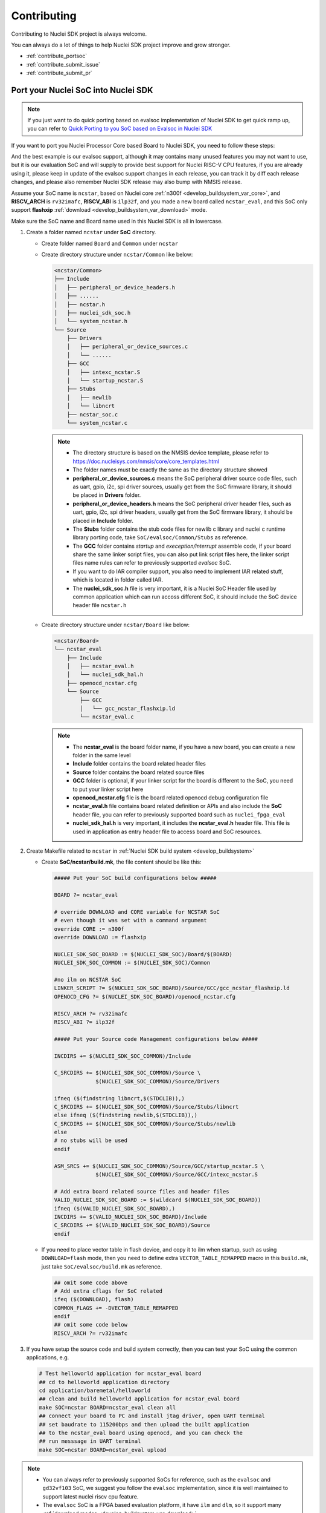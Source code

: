 .. _contribute:

Contributing
============

Contributing to Nuclei SDK project is always welcome.

You can always do a lot of things to help Nuclei SDK project
improve and grow stronger.

* :ref:`contribute_portsoc`
* :ref:`contribute_submit_issue`
* :ref:`contribute_submit_pr`

.. _contribute_portsoc:

Port your Nuclei SoC into Nuclei SDK
------------------------------------

.. note::

    If you just want to do quick porting based on evalsoc implementation of Nuclei SDK
    to get quick ramp up, you can refer to `Quick Porting to you SoC based on Evalsoc in Nuclei SDK`_

If you want to port you Nuclei Processor Core based Board to Nuclei SDK,
you need to follow these steps:

And the best example is our evalsoc support, although it may contains many unused features you may
not want to use, but it is our evaluation SoC and will supply to provide best support for Nuclei RISC-V
CPU features, if you are already using it, please keep in update of the evalsoc support changes in each
release, you can track it by diff each release changes, and please also remember Nuclei SDK release may
also bump with NMSIS release.

Assume your SoC name is ``ncstar``, based on Nuclei core :ref:`n300f <develop_buildsystem_var_core>`, and **RISCV_ARCH**
is ``rv32imafc``, **RISCV_ABI** is ``ilp32f``, and you made a new board called ``ncstar_eval``,
and this SoC only support **flashxip** :ref:`download <develop_buildsystem_var_download>` mode.

Make sure the SoC name and Board name used in this Nuclei SDK is all in lowercase.

1. Create a folder named ``ncstar`` under **SoC** directory.

   * Create folder named ``Board`` and ``Common`` under ``ncstar``
   * Create directory structure under ``ncstar/Common`` like below:

     .. code-block:: text

        <ncstar/Common>
        ├── Include
        │   ├── peripheral_or_device_headers.h
        │   ├── ......
        │   ├── ncstar.h
        │   ├── nuclei_sdk_soc.h
        │   └── system_ncstar.h
        └── Source
            ├── Drivers
            │   ├── peripheral_or_device_sources.c
            │   └── ......
            ├── GCC
            │   ├── intexc_ncstar.S
            │   └── startup_ncstar.S
            ├── Stubs
            │   ├── newlib
            │   └── libncrt
            ├── ncstar_soc.c
            └── system_ncstar.c

     .. note::

         * The directory structure is based on the NMSIS device template, please refer
           to https://doc.nucleisys.com/nmsis/core/core_templates.html
         * The folder names must be exactly the same as the directory structure showed
         * **peripheral_or_device_sources.c** means the SoC peripheral driver source code files,
           such as uart, gpio, i2c, spi driver sources, usually get from the SoC firmware library,
           it should be placed in **Drivers** folder.
         * **peripheral_or_device_headers.h** means the SoC peripheral driver header files,
           such  as uart, gpio, i2c, spi driver headers, usually get from the SoC firmware library,
           it should be placed in **Include** folder.
         * The **Stubs** folder contains the stub code files for newlib c library and nuclei c runtime
           library porting code, take ``SoC/evalsoc/Common/Stubs`` as reference.
         * The **GCC** folder contains *startup* and *exeception/interrupt* assemble code,
           if your board share the same linker script files, you can also put link script files here,
           the linker script files name rules can refer to previously supported *evalsoc* SoC.
         * If you want to do IAR compiler support, you also need to implement IAR related stuff,
           which is located in folder called IAR.
         * The **nuclei_sdk_soc.h** file is very important, it is a Nuclei SoC Header file used
           by common application which can run accoss different SoC, it should include the SoC device
           header file ``ncstar.h``

   * Create directory structure under ``ncstar/Board`` like below:

     .. code-block:: text

        <ncstar/Board>
        └── ncstar_eval
            ├── Include
            │   ├── ncstar_eval.h
            │   └── nuclei_sdk_hal.h
            ├── openocd_ncstar.cfg
            └── Source
                ├── GCC
                │   └── gcc_ncstar_flashxip.ld
                └── ncstar_eval.c

     .. note::

         * The **ncstar_eval** is the board folder name, if you have a new board,
           you can create a new folder in the same level
         * **Include** folder contains the board related header files
         * **Source** folder contains the board related source files
         * **GCC** folder is optional, if your linker script for the board is different
           to the SoC, you need to put your linker script here
         * **openocd_ncstar.cfg** file is the board related openocd debug configuration file
         * **ncstar_eval.h** file contains board related definition or APIs and also include
           the **SoC** header file, you can refer to previously supported board such as ``nuclei_fpga_eval``
         * **nuclei_sdk_hal.h** is very important, it includes the **ncstar_eval.h** header file.
           This file is used in application as entry header file to access board and SoC resources.


2. Create Makefile related to ``ncstar`` in :ref:`Nuclei SDK build system <develop_buildsystem>`

   * Create **SoC/ncstar/build.mk**, the file content should be like this:

     .. code-block:: Makefile

        ##### Put your SoC build configurations below #####

        BOARD ?= ncstar_eval

        # override DOWNLOAD and CORE variable for NCSTAR SoC
        # even though it was set with a command argument
        override CORE := n300f
        override DOWNLOAD := flashxip

        NUCLEI_SDK_SOC_BOARD := $(NUCLEI_SDK_SOC)/Board/$(BOARD)
        NUCLEI_SDK_SOC_COMMON := $(NUCLEI_SDK_SOC)/Common

        #no ilm on NCSTAR SoC
        LINKER_SCRIPT ?= $(NUCLEI_SDK_SOC_BOARD)/Source/GCC/gcc_ncstar_flashxip.ld
        OPENOCD_CFG ?= $(NUCLEI_SDK_SOC_BOARD)/openocd_ncstar.cfg

        RISCV_ARCH ?= rv32imafc
        RISCV_ABI ?= ilp32f

        ##### Put your Source code Management configurations below #####

        INCDIRS += $(NUCLEI_SDK_SOC_COMMON)/Include

        C_SRCDIRS += $(NUCLEI_SDK_SOC_COMMON)/Source \
                     $(NUCLEI_SDK_SOC_COMMON)/Source/Drivers

        ifneq ($(findstring libncrt,$(STDCLIB)),)
        C_SRCDIRS += $(NUCLEI_SDK_SOC_COMMON)/Source/Stubs/libncrt
        else ifneq ($(findstring newlib,$(STDCLIB)),)
        C_SRCDIRS += $(NUCLEI_SDK_SOC_COMMON)/Source/Stubs/newlib
        else
        # no stubs will be used
        endif

        ASM_SRCS += $(NUCLEI_SDK_SOC_COMMON)/Source/GCC/startup_ncstar.S \
                     $(NUCLEI_SDK_SOC_COMMON)/Source/GCC/intexc_ncstar.S

        # Add extra board related source files and header files
        VALID_NUCLEI_SDK_SOC_BOARD := $(wildcard $(NUCLEI_SDK_SOC_BOARD))
        ifneq ($(VALID_NUCLEI_SDK_SOC_BOARD),)
        INCDIRS += $(VALID_NUCLEI_SDK_SOC_BOARD)/Include
        C_SRCDIRS += $(VALID_NUCLEI_SDK_SOC_BOARD)/Source
        endif

   * If you need to place vector table in flash device, and copy it to ilm when startup, such as
     using ``DOWNLOAD=flash`` mode, then you need to define extra ``VECTOR_TABLE_REMAPPED`` macro
     in this ``build.mk``, just take ``SoC/evalsoc/build.mk`` as reference.

     .. code-block:: Makefile

        ## omit some code above
        # Add extra cflags for SoC related
        ifeq ($(DOWNLOAD), flash)
        COMMON_FLAGS += -DVECTOR_TABLE_REMAPPED
        endif
        ## omit some code below
        RISCV_ARCH ?= rv32imafc

3. If you have setup the source code and build system correctly, then you can test
   your SoC using the common applications, e.g.

   .. code-block:: shell

      # Test helloworld application for ncstar_eval board
      ## cd to helloworld application directory
      cd application/baremetal/helloworld
      ## clean and build helloworld application for ncstar_eval board
      make SOC=ncstar BOARD=ncstar_eval clean all
      ## connect your board to PC and install jtag driver, open UART terminal
      ## set baudrate to 115200bps and then upload the built application
      ## to the ncstar_eval board using openocd, and you can check the
      ## run messsage in UART terminal
      make SOC=ncstar BOARD=ncstar_eval upload


.. note::

   * You can always refer to previously supported SoCs for reference,
     such as the ``evalsoc`` and ``gd32vf103`` SoC, we suggest you follow
     the ``evalsoc`` implementation, since it is well maintained to support
     latest nuclei riscv cpu feature.
   * The ``evalsoc`` SoC is a FPGA based evaluation platform, it have
     ``ilm`` and ``dlm``, so it support many
     :ref:`download modes <develop_buildsystem_var_download>`
   * The ``gd32vf103`` SoC is a real silicon chip, it only have RAM and onchip
     flash, it only support FlashXIP mode.
   * The **nuclei_sdk_soc.h** must be created in SoC include directory, it must
     include the device header file <device>.h and SoC firmware library header files.
   * The **nuclei_sdk_hal.h** must be created in Board include directory, it must
     include **nuclei_sdk_soc.h** and board related header files.


.. _contribute_submit_issue:

Submit your issue
-----------------

If you find any issue related to Nuclei SDK project,
you can open an issue in https://github.com/Nuclei-Software/nuclei-sdk/issues


.. _contribute_submit_pr:

Submit your pull request
------------------------

If you want to contribute your code to Nuclei SDK project,
you can open an pull request in https://github.com/Nuclei-Software/nuclei-sdk/pulls

Regarding to code style, please refer to :ref:`develop_codestyle`.

.. _contribute_git_guide:

Git commit guide
----------------

If you want to contribute your code, make sure you follow the guidance
of git commit, see here https://chris.beams.io/posts/git-commit/ for details

* Use the present tense ("Add feature" not "Added feature")
* Use the imperative mood ("Move cursor to..." not "Moves cursor to...")
* Limit the first line to 80 characters or less
* Refer github issues and pull requests liberally using ``#``
* Write the commit message with an category name and colon:

    - soc: changes related to soc
    - board: changes related to board support packages
    - nmsis: changes related to NMSIS
    - build: changes releated to build system
    - library: changes related to libraries
    - rtos: changes related to rtoses
    - test: changes related to test cases
    - doc: changes related to documentation
    - ci: changes related to ci environment
    - application: changes related to applications
    - misc: changes not categorized
    - env: changes related to environment

.. _Quick Porting to you SoC based on Evalsoc in Nuclei SDK: https://doc.nucleisys.com/nuclei_studio_supply/28-quick_porting_from_evalsoc_to_customsoc_based_on_Nuclei_SDK/
